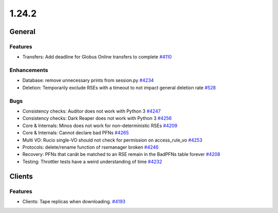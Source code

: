 ======
1.24.2
======

-------
General
-------

********
Features
********

- Transfers: Add deadline for Globus Online transfers to complete `#4110 <https://github.com/rucio/rucio/issues/4110>`_

************
Enhancements
************

- Database: remove unnecessary prints from session.py `#4234 <https://github.com/rucio/rucio/issues/4234>`_
- Deletion: Temporarily exclude RSEs with a timeout to not impact general deletion rate `#528 <https://github.com/rucio/rucio/issues/528>`_

****
Bugs
****

- Consistency checks: Auditor does not work with Python 3 `#4247 <https://github.com/rucio/rucio/issues/4247>`_
- Consistency checks: Dark Reaper does not work with Python 3 `#4256 <https://github.com/rucio/rucio/issues/4256>`_
- Core & Internals: Minos does not work for non-deterministic RSEs `#4209 <https://github.com/rucio/rucio/issues/4209>`_
- Core & Internals: Cannot declare bad PFNs `#4265 <https://github.com/rucio/rucio/issues/4265>`_
- Multi VO: Rucio single-VO should not check for permission on access_rule_vo `#4253 <https://github.com/rucio/rucio/issues/4253>`_
- Protocols: delete/rename function of rsemanager broken `#4246 <https://github.com/rucio/rucio/issues/4246>`_
- Recovery: PFNs that canât be matched to an RSE remain in the BadPFNs table forever `#4208 <https://github.com/rucio/rucio/issues/4208>`_
- Testing: Throttler tests have a weird understanding of time `#4232 <https://github.com/rucio/rucio/issues/4232>`_

-------
Clients
-------

********
Features
********

- Clients: Tape replicas when downloading. `#4193 <https://github.com/rucio/rucio/issues/4193>`_
